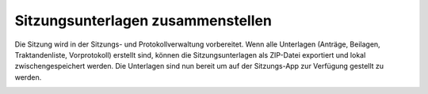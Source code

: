 Sitzungsunterlagen zusammenstellen
-----------------------------------

Die Sitzung wird in der Sitzungs- und Protokollverwaltung vorbereitet. Wenn alle
Unterlagen (Anträge, Beilagen, Traktandenliste, Vorprotokoll) erstellt sind,
können die Sitzungsunterlagen als ZIP-Datei exportiert und lokal
zwischengespeichert werden. Die Unterlagen sind nun bereit um
auf der Sitzungs-App zur Verfügung gestellt zu werden.

|img-sitzungs-app-1|


.. |img-sitzungs-app-1| image:: ../img/media/img-sitzungs-app-1.png
